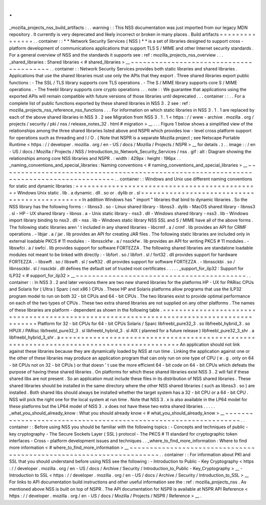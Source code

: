 .
.
_mozilla_projects_nss_build_artifacts
:
.
.
warning
:
:
This
NSS
documentation
was
just
imported
from
our
legacy
MDN
repository
.
It
currently
is
very
deprecated
and
likely
incorrect
or
broken
in
many
places
.
Build
artifacts
=
=
=
=
=
=
=
=
=
=
=
=
=
=
=
.
.
container
:
:
*
*
Network
Security
Services
(
NSS
)
*
*
is
a
set
of
libraries
designed
to
support
cross
-
platform
development
of
communications
applications
that
support
TLS
S
/
MIME
and
other
Internet
security
standards
.
For
a
general
overview
of
NSS
and
the
standards
it
supports
see
:
ref
:
mozilla_projects_nss_overview
.
.
.
_shared_libraries
:
Shared
libraries
<
#
shared_libraries
>
__
~
~
~
~
~
~
~
~
~
~
~
~
~
~
~
~
~
~
~
~
~
~
~
~
~
~
~
~
~
~
~
~
~
~
~
~
~
~
~
~
.
.
container
:
:
Network
Security
Services
provides
both
static
libraries
and
shared
libraries
.
Applications
that
use
the
shared
libraries
must
use
only
the
APIs
that
they
export
.
Three
shared
libraries
export
public
functions
:
-
The
SSL
/
TLS
library
supports
core
TLS
operations
.
-
The
S
/
MIME
library
supports
core
S
/
MIME
operations
.
-
The
freebl
library
supports
core
crypto
operations
.
.
.
note
:
:
We
guarantee
that
applications
using
the
exported
APIs
will
remain
compatible
with
future
versions
of
those
libraries
until
deprecated
.
.
.
container
:
:
.
.
For
a
complete
list
of
public
functions
exported
by
these
shared
libraries
in
NSS
3
.
2
see
:
ref
:
mozilla_projects_nss_reference_nss_functions
.
.
.
For
information
on
which
static
libraries
in
NSS
3
.
1
.
1
are
replaced
by
each
of
the
above
shared
libraries
in
NSS
3
.
2
see
Migration
from
NSS
3
.
1
.
1
<
https
:
/
/
www
-
archive
.
mozilla
.
org
/
projects
/
security
/
pki
/
nss
/
release_notes_32
.
html
#
migration
>
__
.
.
.
Figure
1
below
shows
a
simplified
view
of
the
relationships
among
the
three
shared
libraries
listed
above
and
NSPR
which
provides
low
-
level
cross
platform
support
for
operations
such
as
threading
and
I
/
O
.
(
Note
that
NSPR
is
a
separate
Mozilla
project
;
see
Netscape
Portable
Runtime
<
https
:
/
/
developer
.
mozilla
.
org
/
en
-
US
/
docs
/
Mozilla
/
Projects
/
NSPR
>
__
for
details
.
)
.
.
image
:
:
/
en
-
US
/
docs
/
Mozilla
/
Projects
/
NSS
/
Introduction_to_Network_Security_Services
/
nss
.
gif
:
alt
:
Diagram
showing
the
relationships
among
core
NSS
libraries
and
NSPR
.
:
width
:
429px
:
height
:
196px
.
.
_naming_conventions_and_special_libraries
:
Naming
conventions
<
#
naming_conventions_and_special_libraries
>
__
~
~
~
~
~
~
~
~
~
~
~
~
~
~
~
~
~
~
~
~
~
~
~
~
~
~
~
~
~
~
~
~
~
~
~
~
~
~
~
~
~
~
~
~
~
~
~
~
~
~
~
~
~
~
~
~
~
~
~
~
~
~
~
~
~
~
~
~
~
~
~
~
~
~
~
~
~
~
~
~
~
~
~
~
~
~
~
~
.
.
container
:
:
Windows
and
Unix
use
different
naming
conventions
for
static
and
dynamic
libraries
:
=
=
=
=
=
=
=
=
=
=
=
=
=
=
=
=
=
=
=
=
=
=
=
=
=
=
=
=
=
=
=
=
=
=
=
=
=
=
=
=
=
=
=
=
=
=
Windows
Unix
static
.
lib
.
a
dynamic
.
dll
.
so
or
.
dylib
or
.
sl
=
=
=
=
=
=
=
=
=
=
=
=
=
=
=
=
=
=
=
=
=
=
=
=
=
=
=
=
=
=
=
=
=
=
=
=
=
=
=
=
=
=
=
=
=
=
In
addition
Windows
has
"
import
"
libraries
that
bind
to
dynamic
libraries
.
So
the
NSS
library
has
the
following
forms
:
-
libnss3
.
so
-
Linux
shared
library
-
libnss3
.
dylib
-
MacOS
shared
library
-
libnss3
.
sl
-
HP
-
UX
shared
library
-
libnss
.
a
-
Unix
static
library
-
nss3
.
dll
-
Windows
shared
library
-
nss3
.
lib
-
Windows
import
library
binding
to
nss3
.
dll
-
nss
.
lib
-
Windows
static
library
NSS
SSL
and
S
/
MIME
have
all
of
the
above
forms
.
The
following
static
libraries
aren
'
t
included
in
any
shared
libraries
-
libcrmf
.
a
/
crmf
.
lib
provides
an
API
for
CRMF
operations
.
-
libjar
.
a
/
jar
.
lib
provides
an
API
for
creating
JAR
files
.
The
following
static
libraries
are
included
only
in
external
loadable
PKCS
#
11
modules
:
-
libnssckfw
.
a
/
nssckfw
.
lib
provides
an
API
for
writing
PKCS
#
11
modules
.
-
libswfci
.
a
/
swfci
.
lib
provides
support
for
software
FORTEZZA
.
The
following
shared
libraries
are
standalone
loadable
modules
not
meant
to
be
linked
with
directly
:
-
libfort
.
so
/
libfort
.
sl
/
fort32
.
dll
provides
support
for
hardware
FORTEZZA
.
-
libswft
.
so
/
libswft
.
sl
/
swft32
.
dll
provides
support
for
software
FORTEZZA
.
-
libnssckbi
.
so
/
libnssckbi
.
sl
/
nssckbi
.
dll
defines
the
default
set
of
trusted
root
certificates
.
.
.
.
.
_support_for_ilp32
:
Support
for
ILP32
<
#
support_for_ilp32
>
__
~
~
~
~
~
~
~
~
~
~
~
~
~
~
~
~
~
~
~
~
~
~
~
~
~
~
~
~
~
~
~
~
~
~
~
~
~
~
~
~
~
~
.
.
container
:
:
In
NSS
3
.
2
and
later
versions
there
are
two
new
shared
libraries
for
the
platforms
HP
-
UX
for
PARisc
CPUs
and
Solaris
for
(
Ultra
)
Sparc
(
not
x86
)
CPUs
.
These
HP
and
Solaris
platforms
allow
programs
that
use
the
ILP32
program
model
to
run
on
both
32
-
bit
CPUs
and
64
-
bit
CPUs
.
The
two
libraries
exist
to
provide
optimal
performance
on
each
of
the
two
types
of
CPUs
.
These
two
extra
shared
libraries
are
not
supplied
on
any
other
platforms
.
The
names
of
these
libraries
are
platform
-
dependent
as
shown
in
the
following
table
.
=
=
=
=
=
=
=
=
=
=
=
=
=
=
=
=
=
=
=
=
=
=
=
=
=
=
=
=
=
=
=
=
=
=
=
=
=
=
=
=
=
=
=
=
=
=
=
=
=
=
=
=
=
=
=
=
=
=
=
=
=
=
=
=
=
=
=
=
=
=
=
=
=
=
=
=
=
=
=
=
=
=
=
=
=
=
=
=
=
=
Platform
for
32
-
bit
CPUs
for
64
-
bit
CPUs
Solaris
/
Sparc
libfreebl_pure32_3
.
so
libfreebl_hybrid_3
.
so
HPUX
/
PARisc
libfreebl_pure32_3
.
sl
libfreebl_hybrid_3
.
sl
AIX
(
planned
for
a
future
release
)
libfreebl_pure32_3_shr
.
a
libfreebl_hybrid_3_shr
.
a
=
=
=
=
=
=
=
=
=
=
=
=
=
=
=
=
=
=
=
=
=
=
=
=
=
=
=
=
=
=
=
=
=
=
=
=
=
=
=
=
=
=
=
=
=
=
=
=
=
=
=
=
=
=
=
=
=
=
=
=
=
=
=
=
=
=
=
=
=
=
=
=
=
=
=
=
=
=
=
=
=
=
=
=
=
=
=
=
=
=
An
application
should
not
link
against
these
libraries
because
they
are
dynamically
loaded
by
NSS
at
run
time
.
Linking
the
application
against
one
or
the
other
of
these
libraries
may
produce
an
application
program
that
can
only
run
on
one
type
of
CPU
(
e
.
g
.
only
on
64
-
bit
CPUs
not
on
32
-
bit
CPUs
)
or
that
doesn
'
t
use
the
more
efficient
64
-
bit
code
on
64
-
bit
CPUs
which
defeats
the
purpose
of
having
these
shared
libraries
.
On
platforms
for
which
these
shared
libraries
exist
NSS
3
.
2
will
fail
if
these
shared
libs
are
not
present
.
So
an
application
must
include
these
files
in
its
distribution
of
NSS
shared
libraries
.
These
shared
libraries
should
be
installed
in
the
same
directory
where
the
other
NSS
shared
libraries
(
such
as
libnss3
.
so
)
are
installed
.
Both
shared
libs
should
always
be
installed
whether
the
target
system
has
a
32
-
bit
CPU
or
a
64
-
bit
CPU
.
NSS
will
pick
the
right
one
for
the
local
system
at
run
time
.
Note
that
NSS
3
.
x
is
also
available
in
the
LP64
model
for
these
platforms
but
the
LP64
model
of
NSS
3
.
x
does
not
have
these
two
extra
shared
libraries
.
.
.
.
.
_what_you_should_already_know
:
What
you
should
already
know
<
#
what_you_should_already_know
>
__
~
~
~
~
~
~
~
~
~
~
~
~
~
~
~
~
~
~
~
~
~
~
~
~
~
~
~
~
~
~
~
~
~
~
~
~
~
~
~
~
~
~
~
~
~
~
~
~
~
~
~
~
~
~
~
~
~
~
~
~
~
~
~
~
.
.
container
:
:
Before
using
NSS
you
should
be
familiar
with
the
following
topics
:
-
Concepts
and
techniques
of
public
-
key
cryptography
-
The
Secure
Sockets
Layer
(
SSL
)
protocol
-
The
PKCS
#
11
standard
for
cryptographic
token
interfaces
-
Cross
-
platform
development
issues
and
techniques
.
.
_where_to_find_more_information
:
Where
to
find
more
information
<
#
where_to_find_more_information
>
__
~
~
~
~
~
~
~
~
~
~
~
~
~
~
~
~
~
~
~
~
~
~
~
~
~
~
~
~
~
~
~
~
~
~
~
~
~
~
~
~
~
~
~
~
~
~
~
~
~
~
~
~
~
~
~
~
~
~
~
~
~
~
~
~
~
~
~
~
.
.
container
:
:
For
information
about
PKI
and
SSL
that
you
should
understand
before
using
NSS
see
the
following
:
-
Introduction
to
Public
-
Key
Cryptography
<
https
:
/
/
developer
.
mozilla
.
org
/
en
-
US
/
docs
/
Archive
/
Security
/
Introduction_to_Public
-
Key_Cryptography
>
__
-
Introduction
to
SSL
<
https
:
/
/
developer
.
mozilla
.
org
/
en
-
US
/
docs
/
Archive
/
Security
/
Introduction_to_SSL
>
__
For
links
to
API
documentation
build
instructions
and
other
useful
information
see
the
:
ref
:
mozilla_projects_nss
.
As
mentioned
above
NSS
is
built
on
top
of
NSPR
.
The
API
documentation
for
NSPR
is
available
at
NSPR
API
Reference
<
https
:
/
/
developer
.
mozilla
.
org
/
en
-
US
/
docs
/
Mozilla
/
Projects
/
NSPR
/
Reference
>
__
.
